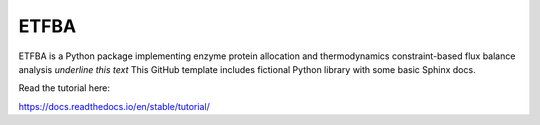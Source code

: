 ETFBA
=======================================

ETFBA is a Python package implementing enzyme protein allocation and thermodynamics constraint-based flux balance analysis `underline this text`
This GitHub template includes fictional Python library
with some basic Sphinx docs.

Read the tutorial here:

https://docs.readthedocs.io/en/stable/tutorial/
